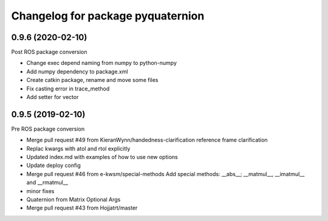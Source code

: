 ^^^^^^^^^^^^^^^^^^^^^^^^^^^^^^^^^^
Changelog for package pyquaternion
^^^^^^^^^^^^^^^^^^^^^^^^^^^^^^^^^^

0.9.6 (2020-02-10)
------------------
Post ROS package conversion

* Change exec depend naming from numpy to python-numpy
* Add numpy dependency to package.xml
* Create catkin package, rename and move some files
* Fix casting error in trace_method
* Add setter for vector

0.9.5 (2019-02-10)
------------------
Pre ROS package conversion

* Merge pull request #49 from KieranWynn/handedness-clarification
  reference frame clarification
* Replac kwargs with atol and rtol explicitly
* Updated index.md with examples of how to use new options
* Update deploy config
* Merge pull request #46 from e-kwsm/special-methods
  Add special methods: __abs_\_; __matmul_\_, __imatmul_\_ and __rmatmul\_\_
* minor fixes
* Quaternion from Matrix Optional Args
* Merge pull request #43 from Hojjatrt/master

